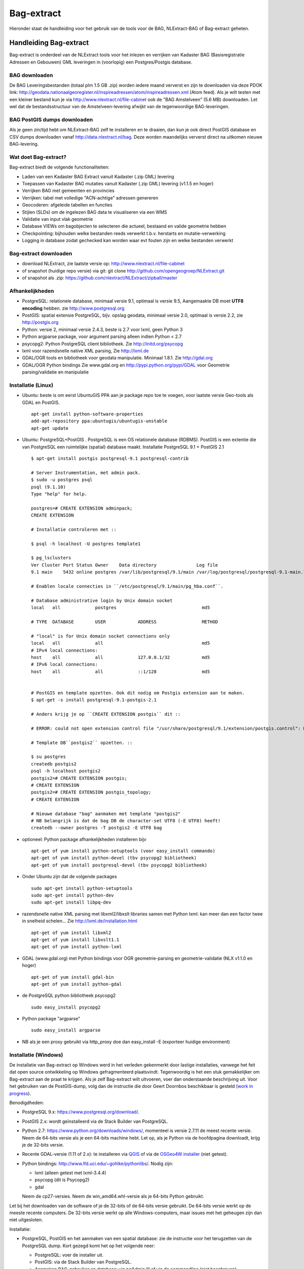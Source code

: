 .. _bagextract:


***********
Bag-extract
***********

Hieronder staat de handleiding voor het gebruik van de tools voor de BAG, NLExtract-BAG of Bag-extract geheten.

Handleiding Bag-extract
=======================

Bag-extract is onderdeel van de NLExtract tools voor het inlezen en verrijken van Kadaster BAG
(Basisregistratie Adressen en Gebouwen) GML leveringen in (voorlopig) een Postgres/Postgis database.

BAG downloaden
--------------

De BAG Leveringsbestanden (totaal plm 1.5 GB .zip) worden iedere maand ververst en zijn te downloaden via deze
PDOK link: http://geodata.nationaalgeoregister.nl/inspireadressen/atom/inspireadressen.xml (Atom feed).
Als je wilt testen met een kleiner bestand kun je via http://www.nlextract.nl/file-cabinet
ook de "BAG Amstelveen" (5.6 MB) downloaden. Let wel dat de bestandsstructuur van de Amstelveen-levering afwijkt van de tegenwoordige BAG-leveringen.

BAG PostGIS dumps downloaden
----------------------------

Als je geen zin/tijd hebt om NLExtract-BAG zelf te installeren en te draaien, dan kun je ook direct
PostGIS database en CSV dumps downloaden vanaf http://data.nlextract.nl/bag. Deze worden maandelijks ververst
direct na uitkomen nieuwe BAG-levering.

Wat doet Bag-extract?
---------------------

Bag-extract biedt de volgende functionaliteiten:

- Laden van een Kadaster BAG Extract vanuit Kadaster (.zip GML) levering
- Toepassen van Kadaster BAG mutaties vanuit Kadaster (.zip GML) levering (v1.1.5 en hoger)
- Verrijken BAG met gemeenten en provincies
- Verrijken: tabel met volledige "ACN-achtige" adressen genereren
- Geocoderen: afgeleide tabellen en functies
- Stijlen (SLDs) om de ingelezen BAG data te visualiseren via een WMS
- Validatie van input vlak geometrie
- Database VIEWs om bagobjecten te selecteren die actueel, bestaand en valide geometrie hebben
- Checkpointing: bijhouden welke bestanden reeds verwerkt t.b.v. herstarts en mutatie-verwerking
- Logging in database zodat gechecked kan worden waar evt fouten zijn en welke bestanden verwerkt

Bag-extract downloaden
----------------------

- download NLExtract, zie laatste versie op: http://www.nlextract.nl/file-cabinet
- of snapshot (huidige repo versie) via git: git clone http://github.com/opengeogroep/NLExtract.git
- of snapshot als .zip: https://github.com/nlextract/NLExtract/zipball/master

Afhankelijkheden
----------------

- PostgreSQL: relationele database, minimaal versie 9.1, optimaal is versie 9.5, Aangemaakte DB moet **UTF8 encoding** hebben. zie http://www.postgresql.org
- PostGIS: spatial extensie PostgreSQL, bijv. opslag geodata, minimaal versie 2.0, optimaal is versie 2.2, zie http://postgis.org
- Python: versie 2, minimaal versie 2.4.3, beste is 2.7 voor lxml, geen Python 3
- Python argparse package, voor argument parsing alleen indien Python < 2.7
- psycopg2: Python PostgreSQL client bibliotheek. Zie http://initd.org/psycopg
- lxml voor razendsnelle native XML parsing, Zie http://lxml.de
- GDAL/OGR tools en bibliotheek voor geodata manipulatie. Minimaal 1.8.1. Zie http://gdal.org
- GDAL/OGR Python bindings Zie www.gdal.org en http://pypi.python.org/pypi/GDAL voor Geometrie parsing/validatie en manipulatie

Installatie (Linux)
-------------------

- Ubuntu: beste is om eerst UbuntuGIS PPA aan je package repo toe te voegen, voor laatste versie Geo-tools als GDAL en PostGIS. ::

    apt-get install python-software-properties
    add-apt-repository ppa:ubuntugis/ubuntugis-unstable
    apt-get update

- Ubuntu: PostgreSQL+PostGIS . PostgreSQL is een OS relationele database (RDBMS). PostGIS is een extentie die van PostgreSQL een ruimtelijke (spatial) database maakt. Installatie PostgreSQL 9.1 + PostGIS 2.1 ::

    $ apt-get install postgis postgresql-9.1 postgresql-contrib

    # Server Instrumentation, met admin pack.
    $ sudo -u postgres psql
    psql (9.1.10)
    Type "help" for help.

    postgres=# CREATE EXTENSION adminpack;
    CREATE EXTENSION

    # Installatie controleren met ::

    $ psql -h localhost -U postgres template1

    $ pg_lsclusters
    Ver Cluster Port Status Owner    Data directory               Log file
    9.1 main    5432 online postgres /var/lib/postgresql/9.1/main /var/log/postgresql/postgresql-9.1-main.log

    # Enablen locale connecties in ``/etc/postgresql/9.1/main/pg_hba.conf``.

    # Database administrative login by Unix domain socket
    local   all             postgres                                md5

    # TYPE  DATABASE        USER            ADDRESS                 METHOD

    # "local" is for Unix domain socket connections only
    local   all             all                                     md5
    # IPv4 local connections:
    host    all             all             127.0.0.1/32            md5
    # IPv6 local connections:
    host    all             all             ::1/128                 md5


    # PostGIS en template opzetten. Ook dit nodig om Postgis extension aan te maken.
    $ apt-get -s install postgresql-9.1-postgis-2.1

    # Anders krijg je op ``CREATE EXTENSION postgis`` dit ::

    # ERROR: could not open extension control file "/usr/share/postgresql/9.1/extension/postgis.control": No such file or directory

    # Template DB``postgis2`` opzetten. ::

    $ su postgres
    createdb postgis2
    psql -h localhost postgis2
    postgis2=# CREATE EXTENSION postgis;
    # CREATE EXTENSION
    postgis2=# CREATE EXTENSION postgis_topology;
    # CREATE EXTENSION

    # Nieuwe database "bag" aanmaken met template "postgis2"
    # NB belangrijk is dat de bag DB de character-set UTF8 (-E UTF8) heeft!
    createdb --owner postgres -T postgis2 -E UTF8 bag

- optioneel: Python package afhankelijkheden installeren bijv
  ::

   apt-get of yum install python-setuptools (voor easy_install commando)
   apt-get of yum install python-devel (tbv psycopg2 bibliotheek)
   apt-get of yum install postgresql-devel (tbv psycopg2 bibliotheek)

- Onder Ubuntu zijn dat de volgende packages
  ::

   sudo apt-get install python-setuptools
   sudo apt-get install python-dev
   sudo apt-get install libpq-dev

- razendsnelle native XML parsing met libxml2/libxslt libraries samen met Python lxml:
  kan meer dan een factor twee in snelheid schelen...
  Zie http://lxml.de/installation.html
  ::

   apt-get of yum install libxml2
   apt-get of yum install libxslt1.1
   apt-get of yum install python-lxml

- GDAL (www.gdal.org) met Python bindings voor OGR geometrie-parsing en geometrie-validatie (NLX v1.1.0 en hoger)
  ::

   apt-get of yum install gdal-bin
   apt-get of yum install python-gdal

- de PostgreSQL python bibliotheek psycopg2
  ::

   sudo easy_install psycopg2

- Python package "argparse"
  ::

   sudo easy_install argparse

- NB als je een proxy gebruikt via http_proxy  doe dan easy_install -E (exporteer huidige environment)

Installatie (Windows)
---------------------

De installatie van Bag-extract op Windows werd in het verleden gekenmerkt door lastige installaties, vanwege het feit dat open source ontwikkeling op Windows gefragmenteerd plaatsvindt. Tegenwoordig is het een stuk gemakkelijker om Bag-extract aan de praat te krijgen. Als je zelf Bag-extract wilt uitvoeren, voer dan onderstaande beschrijving uit. Voor het gebruiken van de PostGIS-dump, volg dan de instructie die door Geert Doornbos beschikbaar is gesteld (`work in progress <https://github.com/nlextract/NLExtract/issues/186>`_).

Benodigdheden:

- PostgreSQL 9.x: https://www.postgresql.org/download/. 
- PostGIS 2.x: wordt geïnstalleerd via de Stack Builder van PostgreSQL.
- Python 2.7: https://www.python.org/downloads/windows/, momenteel is versie 2.7.11 de meest recente versie. Neem de 64-bits versie als je een 64-bits machine hebt. Let op, als je Python via de hoofdpagina downloadt, krijg je de 32-bits versie.
- Recente GDAL-versie (1.11 of 2.x): te installeren via `QGIS <http://www.qgis.org/en/site/forusers/download.html>`_ of via de `OSGeo4W installer <http://trac.osgeo.org/osgeo4w/>`_ (niet getest).
- Python bindings: http://www.lfd.uci.edu/~gohlke/pythonlibs/. Nodig zijn:

  - lxml (alleen getest met lxml-3.4.4)
  - psycopg (dit is Psycopg2)
  - gdal
  
  Neem de cp27-versies. Neem de win_amd64.whl-versie als je 64-bits Python gebruikt.
  
Let bij het downloaden van de software of je de 32-bits of de 64-bits versie gebruikt. De 64-bits versie werkt op de meeste recente computers. De 32-bits versie werkt op alle Windows-computers, maar issues met het geheugen zijn dan niet uitgesloten.

Installatie:

- PostgreSQL, PostGIS en het aanmaken van een spatial database: zie de instructie voor het terugzetten van de PostgreSQL dump. Kort gezegd komt het op het volgende neer:

  - PostgreSQL: voer de installer uit.
  - PostGIS: via de Stack Builder van PostgreSQL.
  - Aanmaken BAG-gebruiker en database: via pgAdmin III of via de commandline (niet beschreven).
  
- Python: voer de installer uit. Python 2.7.11 wordt helaas met een verouderde versie van Pip meegeleverd. Deze dient geüpgrade te worden naar versie 8. Dit is nodig voor het installeren van de Psycopyg-wheel. Commando::
    
    python -m pip install -U pip
    
  Je kunt ook pip rechtsteeks aanroepen. Voeg dan de Python scripts-directory eerst toe aan de PATH-variabele.

- Python dependencies::

    python -m pip install <wheel>.whl
    
- GDAL: voer de installer van QGIS uit. Natuurlijk is niet altijd QGIS nodig, zeker op een server-omgeving. Op een desktop is het wel aan te bevelen, zodat je gelijk het resultaat in de database kunt controleren. Op een server kun je de OSGeo4W-installer gebruiken. Dit is niet getest met NLExtract.

Zie Instellingen_ voor de configuratie en het gebruik van Bag-extract.
    

Installatie (Mac OSX)
---------------------

Voor Mac OSX zijn meerdere mogelijkheden. Hieronder wordt uitgegaan van MacPorts http://www.macports.org, een Unix package
manager waarmee je gemakkelijk tools en bibliotheken en hun afhankelijkheden  kunt installeren.
MacPorts is sowieso aan te bevelen als je meerdere Unix/Linux tools gaat gebruiken. Python is al aanwezig
op de Mac en is bruikbaar, de versie van Python kan afhankelijk zijn van je OSX versie. Probeer te vermijden om Python
te installeren  tenzij je precies weet wat je doet. Ook het `easy_install` Python programma zou al aanwezig moeten
zijn. Al het onderstaande doe je in de Terminal.

Onder de manier die  Just, een van de NLExtract ontwikkelaars gebruikt. (NLExtract werkt dus op de Mac!).

- Python, 2.6.1 of hoger, liefst 2.7+.  2.6.1 Mac-versie werkt.

- Python package "argparse" installeren (alleen nodig voor Python < 2.7)
  ::

    sudo easy_install argparse

- libxml2 en libxslt: via MacPorts:
  ::

    sudo port install libxml2
    sudo port install libxslt

- lxml
  ::

    sudo easy_install lxml

- GDAL: KyngChaos (indien MacPorts GDAL-versie < 1.8.1 is) : http://www.kyngchaos.com/software/index Download en install `GDAL Complete`.

- GDAL-Python bindings (zijn mogelijk al via GDAL beschikbaar?)

- Postgres client psycopg2
  ::

    sudo python easy_install psycopg2

Commando
--------

- direct via python "python src/bagextract.py"
- of (Unix,Linux,Mac) via shell script: "bin/Bag-extract.sh"
- Windows: voorlopig alleen via "python src/bagextract.py"

 Alle commando's werken onafhankelijk van de plek (directory) waar ze aangeroepen worden

Instellingen
------------

- extract.conf
    Configuratiebestand dat nodig is bij het uitvoeren van de programma's.
    Dit bestand bevat de volgende instellingen:
    - database naam van de Postgres database
    - schema   [optioneel] schemanaam of schema search path waar de tabellen worden aangemaakt (default "public")
    - host     host waar de Postgres database draait
    - user     user voor toegang tot de Postgres database
    - password password van de user voor toegang tot de Postgres database

    Deze  settings kunnen via commandline opties of via -f <mijn conf file> overuled worden, bijv.
    bagextract.py -H localhost -d bag -U postgres -W postgres -c
    bagextract.py -f mijn.conf -c

Voorbeelden
-----------

0. Help en opties:

    python src/bagextract.py -h
    of
    bin/Bag-extract.sh -h

    Alle commando's kunnen via Python of shell .sh script uitgevoerd vanaf elke directory.

1. Initialiseer de database en vul/verrijk met referentie-koppeldata (gemeenten/provincies) (-c)::

    python bagextract.py -c
    of
    bag-extract.sh -c

    # -c vraagt gebruiker interactief voor bevestinging. Met -j (ja-optie) is er geen prompt. Handig voor batch-situaties
    python bagextract.py -cj
    of
    bag-extract.sh -cj

2. Importeer een extract in de database (-e)::

    python bagextract.py -e 9999STA01052011-000002.xml
    python bagextract.py -e 9999STA01052011.zip

    -e werkt op directory, file of .zip inclusief mutatie-bestanden


3. Verrijken: genereren gemeente + provincie tabellen met geometrie uit woonplaatsen aggregeren
    NB Doe altijd eerst stappen 1-2 anders blijft de tabel "gemeente" leeg. !  ::

     python bagextract.py -v -q ../db/script/gemeente-provincie-tabel.sql

    Met de -q (query) optie kan elk SQL bestand worden uitgevoerd


4. Verrijken: aanmaken tabel met volledige "ACN-achtige" adressen uit BAG + gemeente + provincie tabellen
   (kan lang duren op gehele BAG, lijkt sneller te gaan via "psql" Postgres commando).
   NB Doe altijd eerst stappen 1-3! ::

     psql -d bag < ../db/script/adres-tabel.sql

   Gebruik het psql commando "set search_path to <your schema>,public; "
   als je de adres-tabel in een expliciet Postgres schema wilt. Bijv ::

        # set search_path to bag,public;
        # \i /opt/nlextract/git/bag/db/script/adres-tabel.sql

5. Geocoding : zie tabellen en functies onder db/script/geocode
    De BAG is niet standaard geschikt om geocoding op uit te voeren.
    Daartoe dienen eerst afgeleide tabellen te worden aangemaakt
    en hulp functies voor met name "reverse geocoding" (vind adres
    voor x,y coordinaten).

Issues
------

Het is mogelijk de hele BAG .zip levering in te lezen vanuit de "hoofd" zip, maar dit kan
soms geheugen-problemen opleveren. De voorlopige oplossing is om de hoofdzip uit te pakken in een enkele
directory en dan de (7) individuele BAG .zip files te extraheren.

Het (geometrisch) aggregeren van woonplaatsen naar gemeenten en vervolgens naar provincies
kent een probleem waarbij uit PostGIS de volgende melding komt:
"NOTICE:  TopologyException: found non-noded intersection between LINESTRING (...) at ...
ERROR:  GEOS union() threw an error!". Dit is mogelijk een bug in "libgeos" (GEOS) een library gebruikt
door PostGIS. Dit probleem trad op in GEOS v3.2.2 maar niet in versie 3.3.1.

Het script db/script/adres-tabel.sql vergt 20 minuten tot enkele uren. Vaak afhankelijk van je machine maar
vooral ook je PostgreSQL instellingen. Beste is om deze met standaard PSQL uit te voeren.

Het resultaat van het genereren van gemeenten en provincies uit woonplaats geometrieen is nog "rommelig":
veel kleine polygonen. Die willen we nog uitfilteren.

Bij foutmeldingen als *COPY failed for table "nummeraanduiding": ERROR: value too long for type character varying(20)*
heeft je "bag" database niet de **UTF8 character encoding** (zie boven). Check bij aanmaken, vooral op Windows,
of je DB de character-encoding UTF8 heeft. Is later aan te passen.
Zie ook `dit issue <https://github.com/nlextract/NLExtract/issues/217>`_.

Zie http://docs.kademo.nl/project/bagextract.html voor een installatie voorbeeld.


